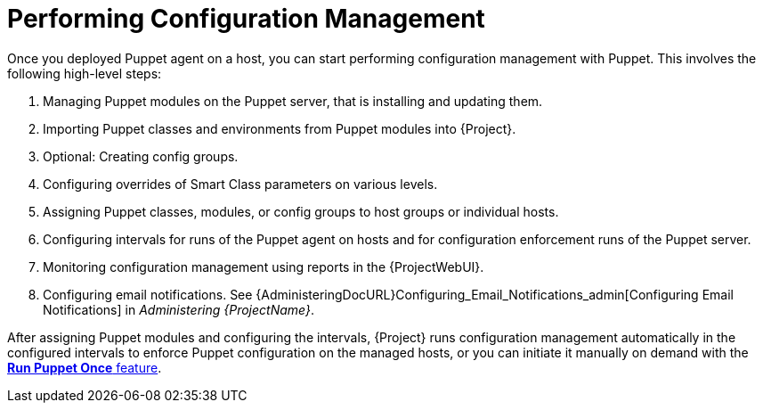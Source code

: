 [id="performing-configuration-management_{context}"]
= Performing Configuration Management

Once you deployed Puppet agent on a host, you can start performing configuration management with Puppet.
This involves the following high-level steps:

. Managing Puppet modules on the Puppet server, that is installing and updating them.
. Importing Puppet classes and environments from Puppet modules into {Project}.
. Optional: Creating config groups.
. Configuring overrides of Smart Class parameters on various levels.
. Assigning Puppet classes, modules, or config groups to host groups or individual hosts.
. Configuring intervals for runs of the Puppet agent on hosts and for configuration enforcement runs of the Puppet server.
. Monitoring configuration management using reports in the {ProjectWebUI}.
. Configuring email notifications.
See {AdministeringDocURL}Configuring_Email_Notifications_admin[Configuring Email Notifications] in _Administering {ProjectName}_.

After assigning Puppet modules and configuring the intervals, {Project} runs configuration management automatically in the configured intervals to enforce Puppet configuration on the managed hosts, or you can initiate it manually on demand with the xref:running-puppet-once-using-ssh_managing-configurations-puppet[*Run Puppet Once* feature].
